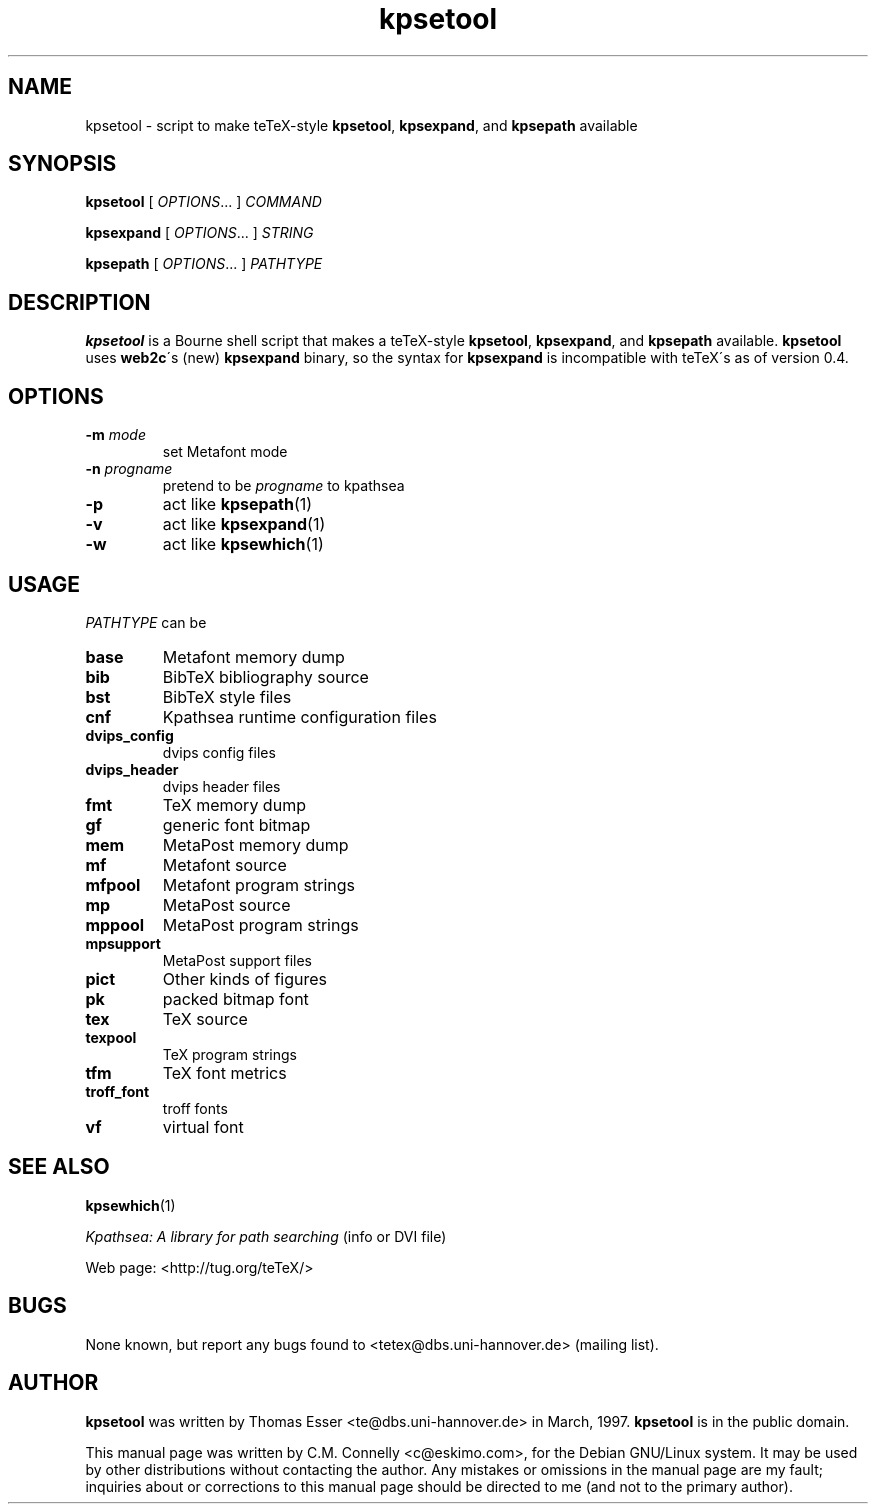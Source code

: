 .TH "kpsetool" "1" "September 2000" "teTeX" "teTeX" 
.PP 
.SH "NAME" 
kpsetool \- script to make teTeX-style \fBkpsetool\fP,
\fBkpsexpand\fP, and \fBkpsepath\fP available
.PP 
.SH "SYNOPSIS" 
.PP 
\fBkpsetool \fP [ \fIOPTIONS\fP\&.\&.\&. ] \fICOMMAND\fP
.PP 
\fBkpsexpand\fP [ \fIOPTIONS\fP\&.\&.\&. ] \fISTRING\fP
.PP 
\fBkpsepath\fP  [ \fIOPTIONS\fP\&.\&.\&. ] \fIPATHTYPE\fP
.PP 
.SH "DESCRIPTION" 
.PP 
\fBkpsetool\fP is a Bourne shell script that makes a teTeX-style
\fBkpsetool\fP, \fBkpsexpand\fP, and \fBkpsepath\fP available\&.
\fBkpsetool\fP uses \fBweb2c\fP\'s (new) \fBkpsexpand\fP binary, so the
syntax for \fBkpsexpand\fP is incompatible with teTeX\'s as of version
0\&.4\&.
.PP 
.SH "OPTIONS" 
.PP 
.IP "\fB-m\fP \fImode\fP" 
set Metafont mode
.IP "\fB-n\fP \fIprogname\fP" 
pretend to be \fIprogname\fP to kpathsea
.IP "\fB-p\fP" 
act like \fBkpsepath\fP(1)
.IP "\fB-v\fP" 
act like \fBkpsexpand\fP(1)
.IP "\fB-w\fP" 
act like \fBkpsewhich\fP(1)
.PP 
.SH "USAGE" 
.PP 
\fIPATHTYPE\fP can be
.PP 
.IP "\fBbase\fP" 
Metafont memory dump
.IP "\fBbib\fP" 
BibTeX bibliography source
.IP "\fBbst\fP" 
BibTeX style files
.IP "\fBcnf\fP" 
Kpathsea runtime configuration files
.IP "\fBdvips_config\fP" 
dvips config files
.IP "\fBdvips_header\fP" 
dvips header files
.IP "\fBfmt\fP" 
TeX memory dump
.IP "\fBgf\fP" 
generic font bitmap
.IP "\fBmem\fP" 
MetaPost memory dump
.IP "\fBmf\fP" 
Metafont source
.IP "\fBmfpool\fP" 
Metafont program strings
.IP "\fBmp\fP" 
MetaPost source
.IP "\fBmppool\fP" 
MetaPost program strings
.IP "\fBmpsupport\fP" 
MetaPost support files
.IP "\fBpict\fP" 
Other kinds of figures
.IP "\fBpk\fP" 
packed bitmap font
.IP "\fBtex\fP" 
TeX source
.IP "\fBtexpool\fP" 
TeX program strings
.IP "\fBtfm\fP" 
TeX font metrics
.IP "\fBtroff_font\fP" 
troff fonts
.IP "\fBvf\fP" 
virtual font
.PP 
.SH "SEE ALSO" 
.PP 
\fBkpsewhich\fP(1)
.PP 
\fIKpathsea: A library for path searching\fP (info or DVI file)
.PP 
Web page: <http://tug\&.org/teTeX/>
.PP 
.SH "BUGS" 
.PP 
None known, but report any bugs found to <tetex@dbs\&.uni-hannover\&.de> (mailing list)\&.
.PP 
.SH "AUTHOR" 
.PP 
\fBkpsetool\fP was written by Thomas Esser 
<te@dbs\&.uni-hannover\&.de> in March, 1997\&.  \fBkpsetool\fP
is in the public domain\&.
.PP 
This manual page was written by C\&.M\&. Connelly
<c@eskimo\&.com>, for
the Debian GNU/Linux system\&.  It may be used by other distributions
without contacting the author\&.  Any mistakes or omissions in the
manual page are my fault; inquiries about or corrections to this
manual page should be directed to me (and not to the primary author)\&.
